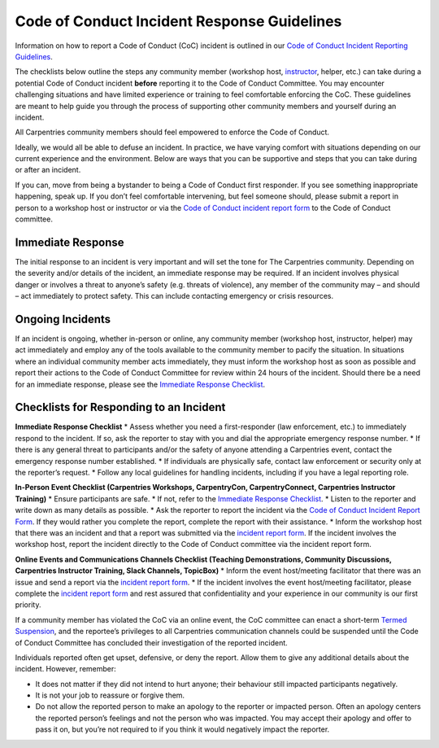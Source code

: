 Code of Conduct Incident Response Guidelines
~~~~~~~~~~~~~~~~~~~~~~~~~~~~~~~~~~~~~~~~~~~~

Information on how to report a Code of Conduct (CoC) incident is
outlined in our `Code of Conduct Incident Reporting
Guidelines <incident-reporting.md>`__.

The checklists below outline the steps any community member (workshop
host, `instructor <https://carpentries.org/instructors/>`__, helper,
etc.) can take during a potential Code of Conduct incident **before**
reporting it to the Code of Conduct Committee. You may encounter
challenging situations and have limited experience or training to feel
comfortable enforcing the CoC. These guidelines are meant to help guide
you through the process of supporting other community members and
yourself during an incident.

All Carpentries community members should feel empowered to enforce the
Code of Conduct.

Ideally, we would all be able to defuse an incident. In practice, we
have varying comfort with situations depending on our current experience
and the environment. Below are ways that you can be supportive and steps
that you can take during or after an incident.

If you can, move from being a bystander to being a Code of Conduct first
responder. If you see something inappropriate happening, speak up. If
you don’t feel comfortable intervening, but feel someone should, please
submit a report in person to a workshop host or instructor or via the
`Code of Conduct incident report
form <https://goo.gl/forms/KoUfO53Za3apOuOK2>`__ to the Code of Conduct
committee.

Immediate Response
''''''''''''''''''

The initial response to an incident is very important and will set the
tone for The Carpentries community. Depending on the severity and/or
details of the incident, an immediate response may be required. If an
incident involves physical danger or involves a threat to anyone’s
safety (e.g. threats of violence), any member of the community may – and
should – act immediately to protect safety. This can include contacting
emergency or crisis resources.

Ongoing Incidents
'''''''''''''''''

If an incident is ongoing, whether in-person or online, any community
member (workshop host, instructor, helper) may act immediately and
employ any of the tools available to the community member to pacify the
situation. In situations where an individual community member acts
immediately, they must inform the workshop host as soon as possible and
report their actions to the Code of Conduct Committee for review within
24 hours of the incident. Should there be a need for an immediate
response, please see the `Immediate Response
Checklist <#checklists-for-responding-to-an-incident>`__.

Checklists for Responding to an Incident
''''''''''''''''''''''''''''''''''''''''

**Immediate Response Checklist** \* Assess whether you need a
first-responder (law enforcement, etc.) to immediately respond to the
incident. If so, ask the reporter to stay with you and dial the
appropriate emergency response number. \* If there is any general threat
to participants and/or the safety of anyone attending a Carpentries
event, contact the emergency response number established. \* If
individuals are physically safe, contact law enforcement or security
only at the reporter’s request. \* Follow any local guidelines for
handling incidents, including if you have a legal reporting role.

**In-Person Event Checklist (Carpentries Workshops, CarpentryCon,
CarpentryConnect, Carpentries Instructor Training)** \* Ensure
participants are safe. \* If not, refer to the `Immediate Response
Checklist <#checklists-for-responding-to-an-incident>`__. \* Listen to
the reporter and write down as many details as possible. \* Ask the
reporter to report the incident via the `Code of Conduct Incident Report
Form <https://goo.gl/forms/KoUfO53Za3apOuOK2>`__. If they would rather
you complete the report, complete the report with their assistance. \*
Inform the workshop host that there was an incident and that a report
was submitted via the `incident report
form <https://goo.gl/forms/KoUfO53Za3apOuOK2>`__. If the incident
involves the workshop host, report the incident directly to the Code of
Conduct committee via the incident report form.

**Online Events and Communications Channels Checklist (Teaching
Demonstrations, Community Discussions, Carpentries Instructor Training,
Slack Channels, TopicBox)** \* Inform the event host/meeting facilitator
that there was an issue and send a report via the `incident report
form <https://goo.gl/forms/KoUfO53Za3apOuOK2>`__. \* If the incident
involves the event host/meeting facilitator, please complete the
`incident report form <https://goo.gl/forms/KoUfO53Za3apOuOK2>`__ and
rest assured that confidentiality and your experience in our community
is our first priority.

If a community member has violated the CoC via an online event, the CoC
committee can enact a short-term `Termed
Suspension <termed-suspension.md>`__, and the reportee’s privileges to
all Carpentries communication channels could be suspended until the Code
of Conduct Committee has concluded their investigation of the reported
incident.

Individuals reported often get upset, defensive, or deny the report.
Allow them to give any additional details about the incident. However,
remember:

-  It does not matter if they did not intend to hurt anyone; their
   behaviour still impacted participants negatively.
-  It is not your job to reassure or forgive them.
-  Do not allow the reported person to make an apology to the reporter
   or impacted person. Often an apology centers the reported person’s
   feelings and not the person who was impacted. You may accept their
   apology and offer to pass it on, but you’re not required to if you
   think it would negatively impact the reporter.
